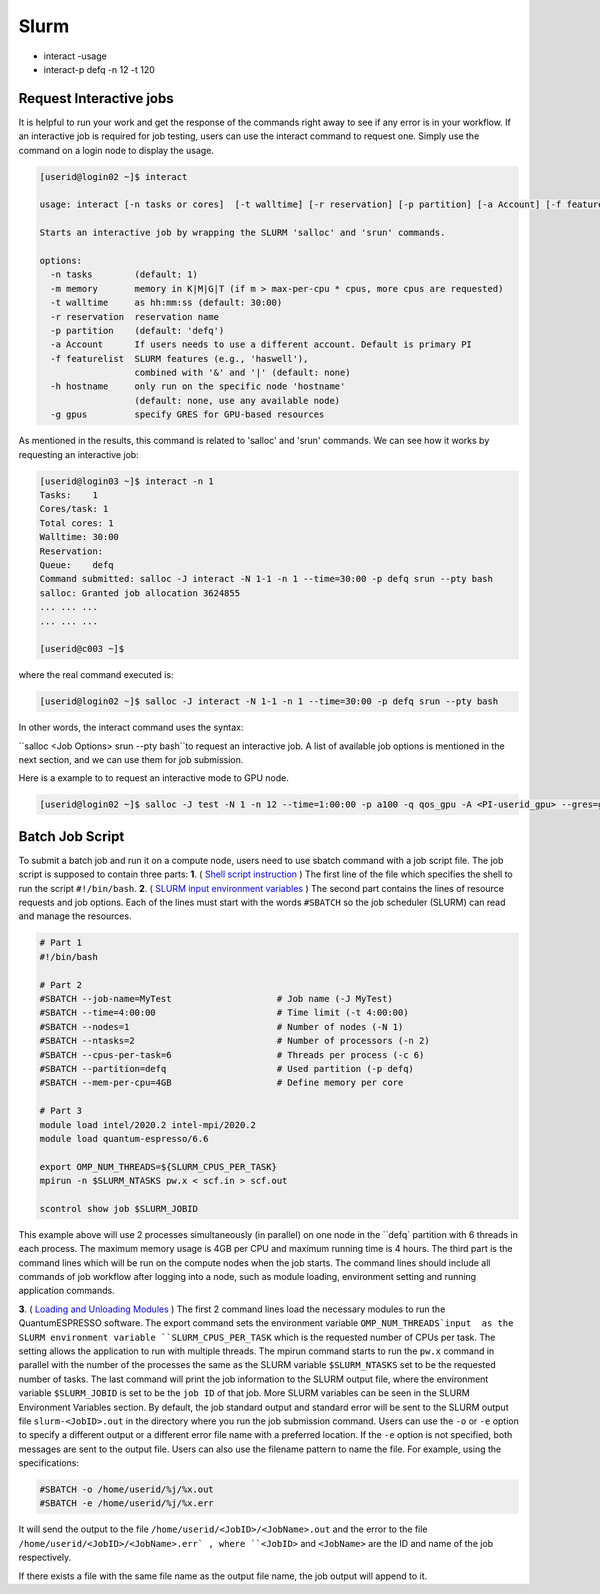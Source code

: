 Slurm
#####

* interact -usage
* interact-p defq -n 12 -t 120

Request Interactive jobs
************************

It is helpful to run your work and get the response of the commands right away to see if any error is in your workflow. If an interactive job is required for job testing, users can use the interact command to request one. Simply use the command on a login node to display the usage.

.. code-block:: console

  [userid@login02 ~]$ interact

  usage: interact [-n tasks or cores]  [-t walltime] [-r reservation] [-p partition] [-a Account] [-f featurelist] [-h hostname] [-g ngpus]

  Starts an interactive job by wrapping the SLURM 'salloc' and 'srun' commands.

  options:
    -n tasks        (default: 1)
    -m memory       memory in K|M|G|T (if m > max-per-cpu * cpus, more cpus are requested)
    -t walltime     as hh:mm:ss (default: 30:00)
    -r reservation  reservation name
    -p partition    (default: 'defq')
    -a Account      If users needs to use a different account. Default is primary PI
    -f featurelist  SLURM features (e.g., 'haswell'),
                    combined with '&' and '|' (default: none)
    -h hostname     only run on the specific node 'hostname'
                    (default: none, use any available node)
    -g gpus         specify GRES for GPU-based resources

As mentioned in the results, this command is related to 'salloc' and 'srun' commands. We can see how it works by requesting an interactive job:

.. code-block:: console

  [userid@login03 ~]$ interact -n 1
  Tasks:    1
  Cores/task: 1
  Total cores: 1
  Walltime: 30:00
  Reservation:
  Queue:    defq
  Command submitted: salloc -J interact -N 1-1 -n 1 --time=30:00 -p defq srun --pty bash
  salloc: Granted job allocation 3624855
  ... ... ...
  ... ... ...

  [userid@c003 ~]$

where the real command executed is:

.. code-block:: console

  [userid@login02 ~]$ salloc -J interact -N 1-1 -n 1 --time=30:00 -p defq srun --pty bash

In other words, the interact command uses the syntax:

``salloc <Job Options> srun --pty bash``to request an interactive job. A list of available job options is mentioned in the next section, and we can use them for job submission.

Here is a example to to request an interactive mode to GPU node.

.. code-block:: console

  [userid@login02 ~]$ salloc -J test -N 1 -n 12 --time=1:00:00 -p a100 -q qos_gpu -A <PI-userid_gpu> --gres=gpu:1 srun --pty bash

Batch Job Script
****************

To submit a batch job and run it on a compute node, users need to use sbatch command with a job script file.
The job script is supposed to contain three parts:
**1**. ( `Shell script instruction`_ ) The first line of the file which specifies the shell to run the script ``#!/bin/bash``. **2**. ( `SLURM input environment variables`_ ) The second part contains the lines of resource requests and job options. Each of the lines must start with the words ``#SBATCH`` so the job scheduler (SLURM) can read and manage the resources.

.. code-block:: console

  # Part 1
  #!/bin/bash

  # Part 2
  #SBATCH --job-name=MyTest                    # Job name (-J MyTest)
  #SBATCH --time=4:00:00                       # Time limit (-t 4:00:00)
  #SBATCH --nodes=1                            # Number of nodes (-N 1)
  #SBATCH --ntasks=2                           # Number of processors (-n 2)
  #SBATCH --cpus-per-task=6                    # Threads per process (-c 6)
  #SBATCH --partition=defq                     # Used partition (-p defq)
  #SBATCH --mem-per-cpu=4GB                    # Define memory per core

  # Part 3
  module load intel/2020.2 intel-mpi/2020.2
  module load quantum-espresso/6.6

  export OMP_NUM_THREADS=${SLURM_CPUS_PER_TASK}
  mpirun -n $SLURM_NTASKS pw.x < scf.in > scf.out

  scontrol show job $SLURM_JOBID

.. _Loading and Unloading Modules: https://www.arch.jhu.edu/access/user-guide/
.. _Shell script instruction: https://www.tutorialspoint.com/unix/unix-getting-started.htm
.. _Slurm input environment variables: https://slurm.schedmd.com/sbatch.html

This example above will use 2 processes simultaneously (in parallel) on one node in the ``defq` partition with 6 threads in each process. The maximum memory usage is 4GB per CPU and maximum running time is 4 hours. The third part is the command lines which will be run on the compute nodes when the job starts.
The command lines should include all commands of job workflow after logging into a node, such as module loading, environment setting and running application commands.

**3**. ( `Loading and Unloading Modules`_ ) The first 2 command lines load the necessary modules to run the QuantumESPRESSO software. The export command sets the environment variable ``OMP_NUM_THREADS`input  as the SLURM environment variable ``SLURM_CPUS_PER_TASK`` which is the requested number of CPUs per task. The setting allows the application to run with multiple threads. The mpirun command starts to run the ``pw.x`` command in parallel with the number of the processes the same as the SLURM variable ``$SLURM_NTASKS`` set to be the requested number of tasks. The last command will print the job information to the SLURM output file, where the environment variable ``$SLURM_JOBID`` is set to be the ``job ID`` of that job. More SLURM variables can be seen in the SLURM Environment Variables section.
By default, the job standard output and standard error will be sent to the SLURM output file ``slurm-<JobID>.out`` in the directory where you run the job submission command. Users can use the ``-o`` or ``-e`` option to specify a different output or a different error file name with a preferred location. If the ``-e`` option is not specified, both messages are sent to the output file. Users can also use the filename pattern to name the file. For example, using the specifications:

.. code-block:: console

  #SBATCH -o /home/userid/%j/%x.out
  #SBATCH -e /home/userid/%j/%x.err

It will send the output to the file ``/home/userid/<JobID>/<JobName>.out`` and the error to the file ``/home/userid/<JobID>/<JobName>.err` , where ``<JobID>`` and ``<JobName>`` are the ID and name of the job respectively.

If there exists a file with the same file name as the output file name, the job output will append to it.
